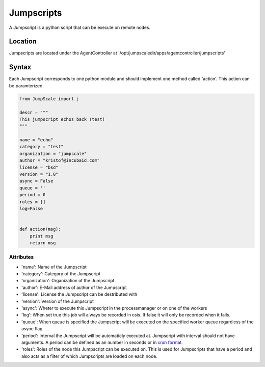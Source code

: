 

Jumpscripts
***********


A Jumpscript is a python script that can be execute on remote nodes.


Location
========


Jumpscripts are located under the AgentController at '/opt/jumpscaledir/apps/agentcontroller/jumpscripts'


Syntax
======


Each Jumpscript corresponds to one python module and should implement one method called 'action'. This action can be paramterized.





.. code-block:: python

  from JumpScale import j
  
  descr = """
  This jumpscript echos back (test)
  """
  
  name = "echo"
  category = "test"
  organization = "jumpscale"
  author = "kristof@incubaid.com"
  license = "bsd"
  version = "1.0"
  async = False
  queue = ''
  period = 0
  roles = []
  log=False
  
  
  def action(msg):
      print msg
      return msg



Attributes
----------


* 'name': Name of the Jumpscript
* 'category': Category of the Jumpscript
* 'organization': Organization of the Jumpscript
* 'author': E-Mail address of author of the Jumpscript
* 'license': License the Jumpscript can be destributed with
* 'version': Version of the Jumpscript
* 'async': Wheter to execute this Jumpscript in the processmanager or on one of the workers
* 'log': When set true this job will always be recorded in osis. If false it will only be recorded when it fails.
* 'queue': When queue is specified the Jumpscript will be executed on the specified worker queue regardless of the async flag
* 'period': Interval the Jumpscript will be automaticly executed at. Jumpscript with interval should not have arguments. A period can be defined as an number in seconds or in `cron format <http://www.nncron.ru/help/EN/working/cron-format.htm>`_.
* 'roles': Roles of the node this Jumpscript can be executed on. This is used for Jumpscripts that have a period and also acts as a filter of which Jumpscripts are loaded on each node.


